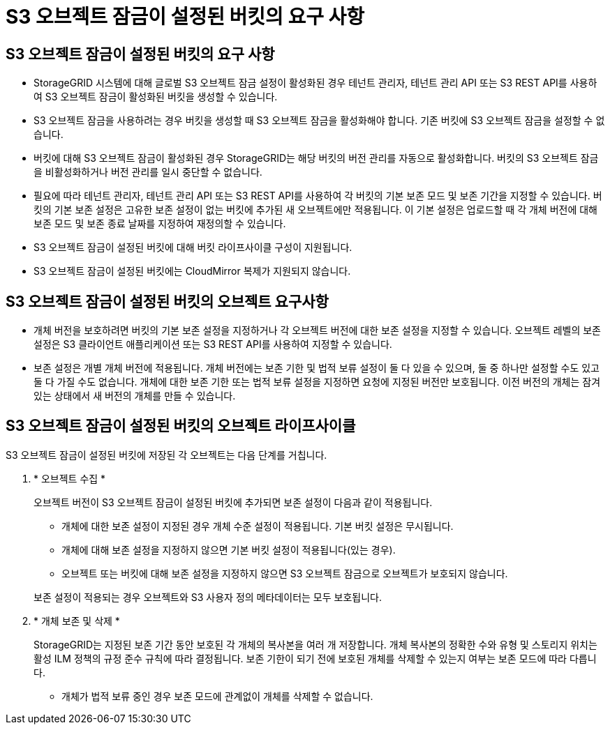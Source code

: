 = S3 오브젝트 잠금이 설정된 버킷의 요구 사항
:allow-uri-read: 




== S3 오브젝트 잠금이 설정된 버킷의 요구 사항

* StorageGRID 시스템에 대해 글로벌 S3 오브젝트 잠금 설정이 활성화된 경우 테넌트 관리자, 테넌트 관리 API 또는 S3 REST API를 사용하여 S3 오브젝트 잠금이 활성화된 버킷을 생성할 수 있습니다.
* S3 오브젝트 잠금을 사용하려는 경우 버킷을 생성할 때 S3 오브젝트 잠금을 활성화해야 합니다. 기존 버킷에 S3 오브젝트 잠금을 설정할 수 없습니다.
* 버킷에 대해 S3 오브젝트 잠금이 활성화된 경우 StorageGRID는 해당 버킷의 버전 관리를 자동으로 활성화합니다. 버킷의 S3 오브젝트 잠금을 비활성화하거나 버전 관리를 일시 중단할 수 없습니다.
* 필요에 따라 테넌트 관리자, 테넌트 관리 API 또는 S3 REST API를 사용하여 각 버킷의 기본 보존 모드 및 보존 기간을 지정할 수 있습니다. 버킷의 기본 보존 설정은 고유한 보존 설정이 없는 버킷에 추가된 새 오브젝트에만 적용됩니다. 이 기본 설정은 업로드할 때 각 개체 버전에 대해 보존 모드 및 보존 종료 날짜를 지정하여 재정의할 수 있습니다.
* S3 오브젝트 잠금이 설정된 버킷에 대해 버킷 라이프사이클 구성이 지원됩니다.
* S3 오브젝트 잠금이 설정된 버킷에는 CloudMirror 복제가 지원되지 않습니다.




== S3 오브젝트 잠금이 설정된 버킷의 오브젝트 요구사항

* 개체 버전을 보호하려면 버킷의 기본 보존 설정을 지정하거나 각 오브젝트 버전에 대한 보존 설정을 지정할 수 있습니다. 오브젝트 레벨의 보존 설정은 S3 클라이언트 애플리케이션 또는 S3 REST API를 사용하여 지정할 수 있습니다.
* 보존 설정은 개별 개체 버전에 적용됩니다. 개체 버전에는 보존 기한 및 법적 보류 설정이 둘 다 있을 수 있으며, 둘 중 하나만 설정할 수도 있고 둘 다 가질 수도 없습니다. 개체에 대한 보존 기한 또는 법적 보류 설정을 지정하면 요청에 지정된 버전만 보호됩니다. 이전 버전의 개체는 잠겨 있는 상태에서 새 버전의 개체를 만들 수 있습니다.




== S3 오브젝트 잠금이 설정된 버킷의 오브젝트 라이프사이클

S3 오브젝트 잠금이 설정된 버킷에 저장된 각 오브젝트는 다음 단계를 거칩니다.

. * 오브젝트 수집 *
+
오브젝트 버전이 S3 오브젝트 잠금이 설정된 버킷에 추가되면 보존 설정이 다음과 같이 적용됩니다.

+
** 개체에 대한 보존 설정이 지정된 경우 개체 수준 설정이 적용됩니다. 기본 버킷 설정은 무시됩니다.
** 개체에 대해 보존 설정을 지정하지 않으면 기본 버킷 설정이 적용됩니다(있는 경우).
** 오브젝트 또는 버킷에 대해 보존 설정을 지정하지 않으면 S3 오브젝트 잠금으로 오브젝트가 보호되지 않습니다.


+
보존 설정이 적용되는 경우 오브젝트와 S3 사용자 정의 메타데이터는 모두 보호됩니다.

. * 개체 보존 및 삭제 *
+
StorageGRID는 지정된 보존 기간 동안 보호된 각 개체의 복사본을 여러 개 저장합니다. 개체 복사본의 정확한 수와 유형 및 스토리지 위치는 활성 ILM 정책의 규정 준수 규칙에 따라 결정됩니다. 보존 기한이 되기 전에 보호된 개체를 삭제할 수 있는지 여부는 보존 모드에 따라 다릅니다.

+
** 개체가 법적 보류 중인 경우 보존 모드에 관계없이 개체를 삭제할 수 없습니다.




